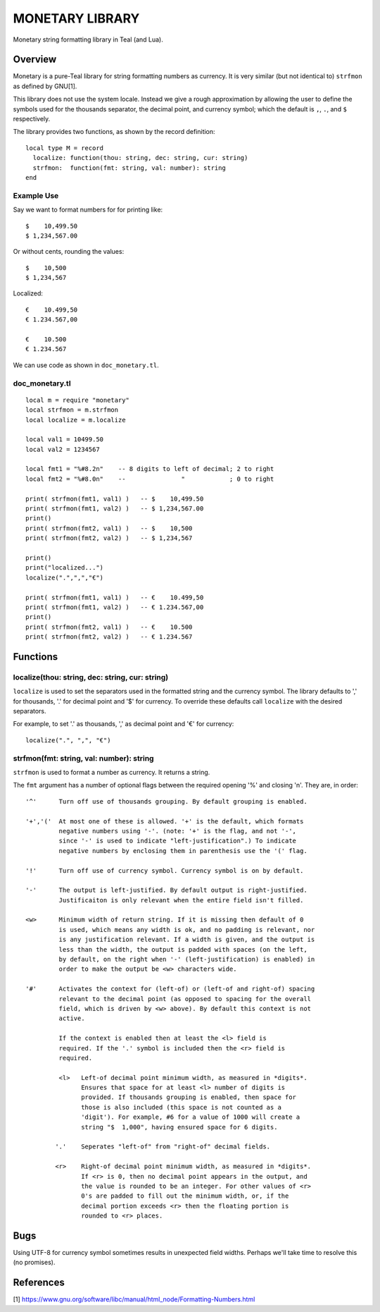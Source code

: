 MONETARY LIBRARY
================

Monetary string formatting library in Teal (and Lua).

Overview
--------
Monetary is a pure-Teal library for string formatting numbers as currency.
It is very similar (but not identical to) ``strfmon`` as defined by GNU[1].

This library does not use the system locale. Instead we give a rough
approximation by allowing the user to define the symbols used for the thousands
separator, the decimal point, and currency symbol; which the default is ``,``,
``.``, and ``$`` respectively.

The library provides two functions, as shown by the record definition::

  local type M = record
    localize: function(thou: string, dec: string, cur: string)
    strfmon:  function(fmt: string, val: number): string
  end

Example Use
...........

Say we want to format numbers for for printing like::

  $    10,499.50
  $ 1,234,567.00

Or without cents, rounding the values::

  $    10,500   
  $ 1,234,567

Localized::

  €    10.499,50
  € 1.234.567,00

  €    10.500
  € 1.234.567

We can use code as shown in ``doc_monetary.tl``.

doc_monetary.tl
...............
::

  local m = require "monetary"
  local strfmon = m.strfmon
  local localize = m.localize

  local val1 = 10499.50
  local val2 = 1234567

  local fmt1 = "%#8.2n"    -- 8 digits to left of decimal; 2 to right
  local fmt2 = "%#8.0n"    --               "            ; 0 to right

  print( strfmon(fmt1, val1) )   -- $    10,499.50
  print( strfmon(fmt1, val2) )   -- $ 1,234,567.00
  print()
  print( strfmon(fmt2, val1) )   -- $    10,500
  print( strfmon(fmt2, val2) )   -- $ 1,234,567

  print()
  print("localized...")
  localize(".",",","€")

  print( strfmon(fmt1, val1) )   -- €    10.499,50
  print( strfmon(fmt1, val2) )   -- € 1.234.567,00
  print()
  print( strfmon(fmt2, val1) )   -- €    10.500
  print( strfmon(fmt2, val2) )   -- € 1.234.567 

Functions
---------

localize(thou: string, dec: string, cur: string)
................................................

``localize`` is used to set the separators used in the formatted string and the
currency symbol.  The library defaults to ',' for thousands, '.' for decimal
point and '$' for currency. To override these defaults call ``localize`` with
the desired separators.

For example, to set '.' as thousands, ',' as decimal point and '€' for currency::

  localize(".", ",", "€")

strfmon(fmt: string, val: number): string
.........................................

``strfmon`` is used to format a number as currency. It returns a string.

The ``fmt`` argument has a number of optional flags between the required opening
'%' and closing 'n'.  They are, in order::

  '^'      Turn off use of thousands grouping. By default grouping is enabled.

  '+','('  At most one of these is allowed. '+' is the default, which formats
           negative numbers using '-'. (note: '+' is the flag, and not '-',
           since '-' is used to indicate "left-justification".) To indicate
           negative numbers by enclosing them in parenthesis use the '(' flag.

  '!'      Turn off use of currency symbol. Currency symbol is on by default.

  '-'      The output is left-justified. By default output is right-justified.
           Justificaiton is only relevant when the entire field isn't filled.

  <w>      Minimum width of return string. If it is missing then default of 0
           is used, which means any width is ok, and no padding is relevant, nor
           is any justification relevant. If a width is given, and the output is
           less than the width, the output is padded with spaces (on the left,
           by default, on the right when '-' (left-justification) is enabled) in
           order to make the output be <w> characters wide.

  '#'      Activates the context for (left-of) or (left-of and right-of) spacing
           relevant to the decimal point (as opposed to spacing for the overall
           field, which is driven by <w> above). By default this context is not
           active.

           If the context is enabled then at least the <l> field is
           required. If the '.' symbol is included then the <r> field is
           required.

           <l>   Left-of decimal point minimum width, as measured in *digits*.
                 Ensures that space for at least <l> number of digits is
                 provided. If thousands grouping is enabled, then space for
                 those is also included (this space is not counted as a
                 'digit'). For example, #6 for a value of 1000 will create a
                 string "$  1,000", having ensured space for 6 digits.

          '.'    Seperates "left-of" from "right-of" decimal fields.

          <r>    Right-of decimal point minimum width, as measured in *digits*.
                 If <r> is 0, then no decimal point appears in the output, and
                 the value is rounded to be an integer. For other values of <r>
                 0's are padded to fill out the minimum width, or, if the
                 decimal portion exceeds <r> then the floating portion is
                 rounded to <r> places.

Bugs
----
Using UTF-8 for currency symbol sometimes results in unexpected field widths.
Perhaps we'll take time to resolve this (no promises). 

References
----------
[1] https://www.gnu.org/software/libc/manual/html_node/Formatting-Numbers.html
